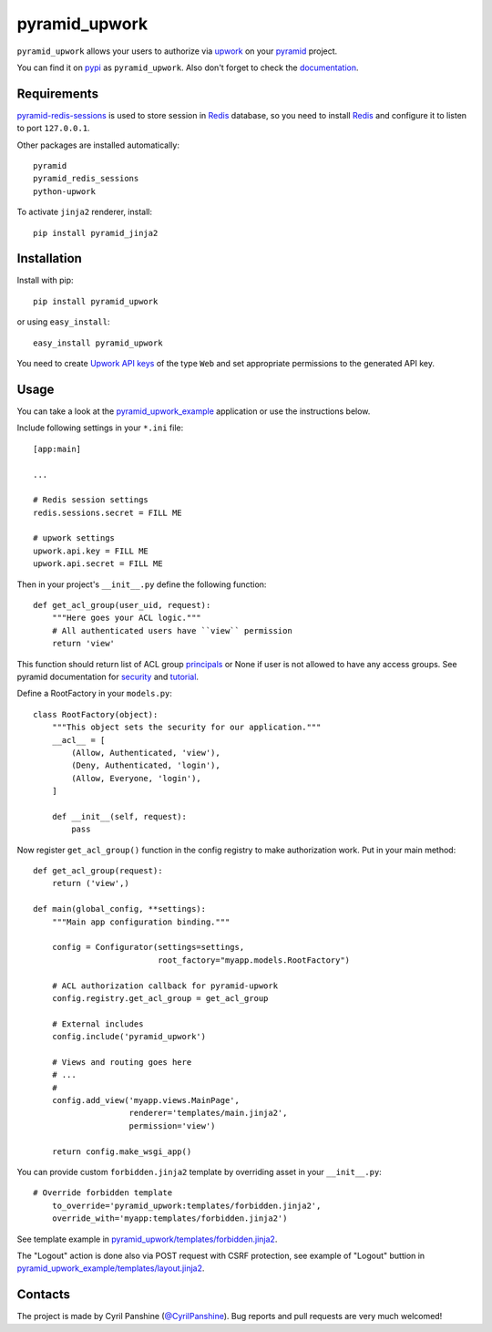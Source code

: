 ==============
pyramid_upwork
==============

``pyramid_upwork`` allows your users to authorize via `upwork`_
on your `pyramid`_ project.

You can find it on `pypi`_ as ``pyramid_upwork``. Also don't forget to check the `documentation`_.

.. _`upwork`: https://upwork.com/
.. _`pyramid`: http://www.pylonsproject.org/
.. _`pypi`: http://pypi.python.org/pypi/pyramid_upwork
.. _`documentation`: http://pythonhosted.org/pyramid_upwork/


Requirements
------------
`pyramid-redis-sessions`_ is used to store session in `Redis`_ database, so you need to install
`Redis`_ and configure it to listen to port ``127.0.0.1``.

Other packages are installed automatically::

    pyramid
    pyramid_redis_sessions
    python-upwork

To activate ``jinja2`` renderer, install::

    pip install pyramid_jinja2

.. _`pyramid-redis-sessions`: https://github.com/ericrasmussen/pyramid_redis_sessions
.. _`Redis`: http://redis.io/


Installation
------------
Install with pip::

    pip install pyramid_upwork

or using ``easy_install``::

    easy_install pyramid_upwork

You need to create `Upwork API keys`_ of the type ``Web`` and set appropriate permissions to the generated API key.

.. _`Upwork API keys`: https://www.upwork.com/services/api/keys


Usage
-----
You can take a look at the `pyramid_upwork_example`_ application or use
the instructions below.

Include following settings in your ``*.ini`` file::

    [app:main]

    ...

    # Redis session settings
    redis.sessions.secret = FILL ME

    # upwork settings
    upwork.api.key = FILL ME
    upwork.api.secret = FILL ME

Then in your project's ``__init__.py`` define the following function::

    def get_acl_group(user_uid, request):
        """Here goes your ACL logic."""
        # All authenticated users have ``view`` permission
        return 'view'

This function should return list of ACL group `principals`_ or None if user
is not allowed to have any access groups. See pyramid documentation for `security`_ and `tutorial`_.

Define a RootFactory in your ``models.py``::

    class RootFactory(object):
        """This object sets the security for our application."""
        __acl__ = [
            (Allow, Authenticated, 'view'),
            (Deny, Authenticated, 'login'),
            (Allow, Everyone, 'login'),
        ]

        def __init__(self, request):
            pass

Now register ``get_acl_group()`` function in the config registry to make authorization work. Put in your main method::

    def get_acl_group(request):
        return ('view',)

    def main(global_config, **settings):
        """Main app configuration binding."""

        config = Configurator(settings=settings,
                              root_factory="myapp.models.RootFactory")

        # ACL authorization callback for pyramid-upwork
        config.registry.get_acl_group = get_acl_group

        # External includes
        config.include('pyramid_upwork')

        # Views and routing goes here
        # ...
        #
        config.add_view('myapp.views.MainPage',
                        renderer='templates/main.jinja2',
                        permission='view')

        return config.make_wsgi_app()

.. _`principals`: http://docs.pylonsproject.org/projects/pyramid/en/1.5-branch/glossary.html#term-principal
.. _`security`: http://docs.pylonsproject.org/projects/pyramid/en/1.5-branch/narr/security.html
.. _`tutorial`: http://docs.pylonsproject.org/projects/pyramid/en/1.5-branch/tutorials/wiki2/authorization.html
.. _`pyramid_upwork_example`: https://github.com/kipanshi/pyramid_upwork_example

You can provide custom ``forbidden.jinja2`` template by overriding asset in your ``__init__.py``::

    # Override forbidden template                                                                                                                                                                   config.override_asset(
        to_override='pyramid_upwork:templates/forbidden.jinja2',
        override_with='myapp:templates/forbidden.jinja2')

See template example in `pyramid_upwork/templates/forbidden.jinja2`_.

The "Logout" action is done also via POST request with CSRF protection,
see example of "Logout" buttion in `pyramid_upwork_example/templates/layout.jinja2`_.

.. _`pyramid_upwork/templates/forbidden.jinja2`: https://github.com/kipanshi/pyramid_upwork/tree/master/pyramid_upwork/templates/forbidden.jinja2
.. _`pyramid_upwork_example/templates/layout.jinja2`: https://github.com/kipanshi/pyramid_upwork_example/blob/master/pyramid_upwork_example/templates/layout.jinja2


Contacts
--------
The project is made by Cyril Panshine (`@CyrilPanshine`_). Bug reports and pull requests are very much welcomed!

.. _`@CyrilPanshine`: https://twitter.com/CyrilPanshine
